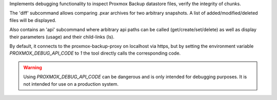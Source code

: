 Implements debugging functionality to inspect Proxmox Backup datastore
files, verify the integrity of chunks.

The 'diff' subcommand allows comparing .pxar archives for two
arbitrary snapshots. A list of added/modified/deleted files will be displayed.

Also contains an 'api' subcommand where arbitrary api paths can be called
(get/create/set/delete) as well as display their parameters (usage) and
their child-links (ls).

By default, it connects to the proxmox-backup-proxy on localhost via https,
but by setting the environment variable `PROXMOX_DEBUG_API_CODE` to `1` the
tool directly calls the corresponding code.

.. WARNING:: Using `PROXMOX_DEBUG_API_CODE` can be dangerous and is only intended
   for debugging purposes. It is not intended for use on a production system.

